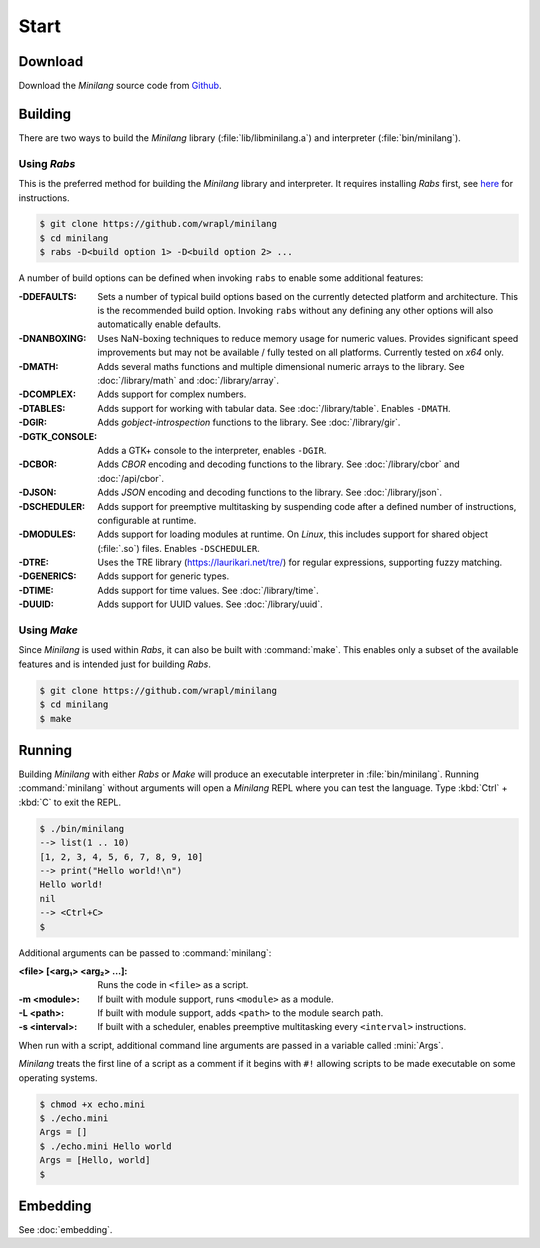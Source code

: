 Start
=====

Download
--------

Download the *Minilang* source code from
`Github <https://github.com/wrapl/minilang>`_.

Building
--------

There are two ways to build the *Minilang* library (:file:`lib/libminilang.a`) and interpreter (:file:`bin/minilang`).

Using *Rabs*
~~~~~~~~~~~~

This is the preferred method for building the *Minilang* library and interpreter. It requires installing *Rabs* first, see `here <https://rabs.readthedocs.io/en/latest/quickstart.html>`_ for instructions.

.. code-block:: console

   $ git clone https://github.com/wrapl/minilang
   $ cd minilang
   $ rabs -D<build option 1> -D<build option 2> ...

A number of build options can be defined when invoking ``rabs`` to enable some additional features:

:-DDEFAULTS: Sets a number of typical build options based on the currently detected platform and architecture. This is the recommended build option. Invoking ``rabs`` without any defining any other options will also automatically enable defaults.

:-DNANBOXING: Uses NaN-boxing techniques to reduce memory usage for numeric values. Provides significant speed improvements but may not be available / fully tested on all platforms. Currently tested on *x64* only.

:-DMATH: Adds several maths functions and multiple dimensional numeric arrays to the library. See :doc:`/library/math` and :doc:`/library/array`.

:-DCOMPLEX: Adds support for complex numbers.

:-DTABLES: Adds support for working with tabular data. See :doc:`/library/table`. Enables ``-DMATH``.

:-DGIR: Adds *gobject-introspection* functions to the library. See :doc:`/library/gir`.

:-DGTK_CONSOLE: Adds a GTK+ console to the interpreter, enables ``-DGIR``.

:-DCBOR: Adds *CBOR* encoding and decoding functions to the library. See :doc:`/library/cbor` and :doc:`/api/cbor`.

:-DJSON: Adds *JSON* encoding and decoding functions to the library. See :doc:`/library/json`.

:-DSCHEDULER: Adds support for preemptive multitasking by suspending code after a defined number of instructions, configurable at runtime.

:-DMODULES: Adds support for loading modules at runtime. On *Linux*, this includes support for shared object (:file:`.so`) files. Enables ``-DSCHEDULER``.

:-DTRE: Uses the TRE library (https://laurikari.net/tre/) for regular expressions, supporting fuzzy matching.

:-DGENERICS: Adds support for generic types.

:-DTIME: Adds support for time values. See :doc:`/library/time`.

:-DUUID: Adds support for UUID values. See :doc:`/library/uuid`.

Using *Make*
~~~~~~~~~~~~

Since *Minilang* is used within *Rabs*, it can also be built with :command:`make`. This enables only a subset of the available features and is intended just for building *Rabs*.

.. code-block:: console

   $ git clone https://github.com/wrapl/minilang
   $ cd minilang
   $ make


Running
-------

Building *Minilang* with either *Rabs* or *Make* will produce an executable interpreter in :file:`bin/minilang`. Running :command:`minilang` without arguments will open a *Minilang* REPL where you can test the language. Type :kbd:`Ctrl` + :kbd:`C` to exit the REPL.

.. code-block:: console

   $ ./bin/minilang
   --> list(1 .. 10)
   [1, 2, 3, 4, 5, 6, 7, 8, 9, 10]
   --> print("Hello world!\n")
   Hello world!
   nil
   --> <Ctrl+C>
   $

Additional arguments can be passed to :command:`minilang`:

:<file> [<arg₁> <arg₂> ...]: Runs the code in ``<file>`` as a script. 
:-m <module>: If built with module support, runs ``<module>`` as a module.
:-L <path>: If built with module support, adds ``<path>`` to the module search path.
:-s <interval>: If built with a scheduler, enables preemptive multitasking every ``<interval>`` instructions.
 
When run with a script, additional command line arguments are passed in a variable called :mini:`Args`.

*Minilang* treats the first line of a script as a comment if it begins with ``#!`` allowing scripts to be made executable on some operating systems.

.. code-block:: mini
   :caption: echo.mini

   #!<path to minilang executable>
   
   print('Args = {Args}\n')

.. code-block:: console

   $ chmod +x echo.mini
   $ ./echo.mini
   Args = []
   $ ./echo.mini Hello world
   Args = [Hello, world]
   $

Embedding
---------

See :doc:`embedding`.
